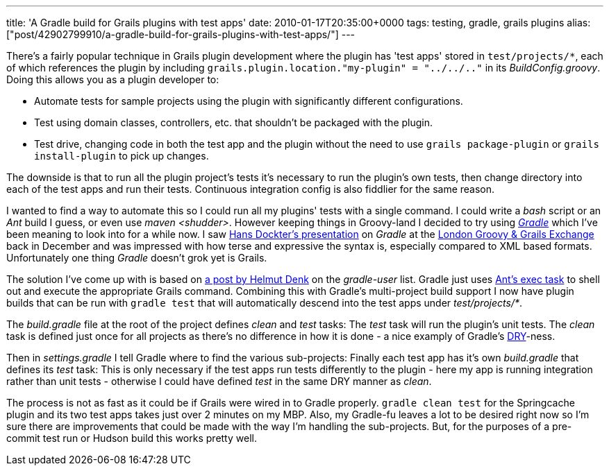 ---
title: 'A Gradle build for Grails plugins with test apps'
date: 2010-01-17T20:35:00+0000
tags: testing, gradle, grails plugins
alias: ["post/42902799910/a-gradle-build-for-grails-plugins-with-test-apps/"]
---

There's a fairly popular technique in Grails plugin development where the plugin has 'test apps' stored in `test/projects/*`, each of which references the plugin by including `grails.plugin.location."my-plugin" = "../../.."` in its _BuildConfig.groovy_. Doing this allows you as a plugin developer to:

* Automate tests for sample projects using the plugin with significantly different configurations.
* Test using domain classes, controllers, etc. that shouldn't be packaged with the plugin.
* Test drive, changing code in both the test app and the plugin without the need to use `grails package-plugin` or `grails install-plugin` to pick up changes.

The downside is that to run all the plugin project's tests it's necessary to run the plugin's own tests, then change directory into each of the test apps and run their tests. Continuous integration config is also fiddlier for the same reason.

I wanted to find a way to automate this so I could run all my plugins' tests with a single command. I could write a _bash_ script or an _Ant_ build I guess, or even use _maven <shudder>_. However keeping things in Groovy-land I decided to try using _http://www.gradle.org/[Gradle]_ which I've been meaning to look into for a while now. I saw http://skillsmatter.com/podcast/java-jee/gradle-deep-dive[Hans Dockter's presentation] on _Gradle_ at the http://skillsmatter.com/event/java-jee/groovy-grails-exchange-2009/wd-184[London Groovy & Grails Exchange] back in December and was impressed with how terse and expressive the syntax is, especially compared to XML based formats. Unfortunately one thing _Gradle_ doesn't grok yet is Grails.

The solution I've come up with is based on http://www.mail-archive.com/user@gradle.codehaus.org/msg01871.html[a post by Helmut Denk] on the _gradle-user_ list. Gradle just uses http://ant.apache.org/manual/CoreTasks/exec.html[Ant's exec task] to shell out and execute the appropriate Grails command. Combining this with Gradle's multi-project build support I now have plugin builds that can be run with `gradle test` that will automatically descend into the test apps under _test/projects/*_.

The _build.gradle_ file at the root of the project defines _clean_ and _test_ tasks:
The _test_ task will run the plugin's unit tests. The _clean_ task is defined just once for all projects as there's no difference in how it is done - a nice examply of Gradle's http://en.wikipedia.org/wiki/Don't_repeat_yourself[DRY]-ness.

Then in _settings.gradle_ I tell Gradle where to find the various sub-projects:
Finally each test app has it's own _build.gradle_ that defines its _test_ task:
This is only necessary if the test apps run tests differently to the plugin - here my app is running integration rather than unit tests - otherwise I could have defined _test_ in the same DRY manner as _clean_.

The process is not as fast as it could be if Grails were wired in to Gradle properly. `gradle clean test` for the Springcache plugin and its two test apps takes just over 2 minutes on my MBP. Also, my Gradle-fu leaves a lot to be desired right now so I'm sure there are improvements that could be made with the way I'm handling the sub-projects. But, for the purposes of a pre-commit test run or Hudson build this works pretty well.
